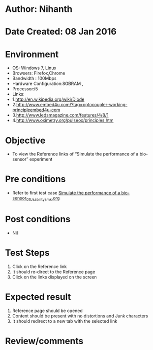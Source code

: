 * Author: Nihanth
* Date Created: 08 Jan 2016
* Environment
  - OS: Windows 7, Linux
  - Browsers: Firefox,Chrome
  - Bandwidth : 100Mbps
  - Hardware Configuration:8GBRAM , 
  - Processor:i5
  - Links:
  - 1.http://en.wikipedia.org/wiki/Diode
  - 2.http://www.embed4u.com/?tag=optocoupler-working-principleembed4u-com
  - 3.http://www.ledsmagazine.com/features/4/8/1
  - 4.http://www.oximetry.org/pulseox/principles.htm

* Objective
  - To view the Reference links of  “Simulate the performance of a bio-sensor” experiment

* Pre conditions
  - Refer to first test case [[https://github.com/Virtual-Labs/sensor-laboratory-coep/blob/master/test-cases/integration_test-cases/Simulate the performance of a bio-sensor/Simulate the performance of a bio-sensor_01_Usability_smk.org][Simulate the performance of a bio-sensor_01_Usability_smk.org]]

* Post conditions
  - Nil
* Test Steps
  1. Click on the Reference link 
  2. It should re-direct to the Reference page
  3. Click on the links displayed on the screen

* Expected result
  1. Reference page should be opened
  2. Content should be present with no distortions and Junk characters
  3. It should redirect to a new tab with the selected link

* Review/comments


